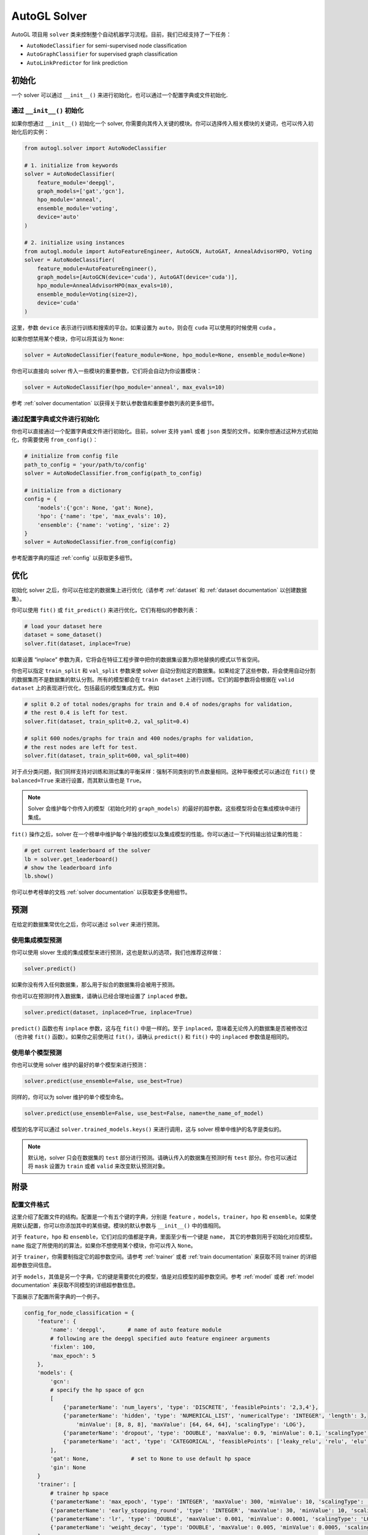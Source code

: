 .. _solver:

AutoGL Solver
=============

AutoGL 项目用 ``solver`` 类来控制整个自动机器学习流程。目前，我们已经支持了一下任务：

* ``AutoNodeClassifier`` for semi-supervised node classification
* ``AutoGraphClassifier`` for supervised graph classification
* ``AutoLinkPredictor`` for link prediction

初始化
--------------

一个 solver 可以通过 ``__init__()`` 来进行初始化，也可以通过一个配置字典或文件初始化.

通过 ``__init__()`` 初始化
~~~~~~~~~~~~~~~~~~~~~~~~~~~~~~

如果你想通过 ``__init__()`` 初始化一个 solver, 你需要向其传入关键的模块。你可以选择传入相关模块的关键词，也可以传入初始化后的实例：

.. code-block:: python

    from autogl.solver import AutoNodeClassifier
    
    # 1. initialize from keywords
    solver = AutoNodeClassifier(
        feature_module='deepgl', 
        graph_models=['gat','gcn'], 
        hpo_module='anneal', 
        ensemble_module='voting',
        device='auto'
    )

    # 2. initialize using instances
    from autogl.module import AutoFeatureEngineer, AutoGCN, AutoGAT, AnnealAdvisorHPO, Voting
    solver = AutoNodeClassifier(
        feature_module=AutoFeatureEngineer(),
        graph_models=[AutoGCN(device='cuda'), AutoGAT(device='cuda')],
        hpo_module=AnnealAdvisorHPO(max_evals=10),
        ensemble_module=Voting(size=2),
        device='cuda'
    )

这里，参数 ``device`` 表示进行训练和搜索的平台。如果设置为 ``auto``，则会在 ``cuda`` 可以使用的时候使用 ``cuda`` 。

如果你想禁用某个模块，你可以将其设为 ``None``:

.. code-block:: python

    solver = AutoNodeClassifier(feature_module=None, hpo_module=None, ensemble_module=None)

你也可以直接向 solver 传入一些模块的重要参数，它们将会自动为你设置模块：

.. code-block:: python

    solver = AutoNodeClassifier(hpo_module='anneal', max_evals=10)

参考 :ref:`solver documentation` 以获得关于默认参数值和重要参数列表的更多细节。

通过配置字典或文件进行初始化
~~~~~~~~~~~~~~~~~~~~~~~~~~~~~~~~~~~~~~~~~

你也可以直接通过一个配置字典或文件进行初始化。目前，solver 支持 ``yaml`` 或者 ``json`` 类型的文件。如果你想通过这种方式初始化，你需要使用 ``from_config()``：  

.. code-block:: python

    # initialize from config file
    path_to_config = 'your/path/to/config'
    solver = AutoNodeClassifier.from_config(path_to_config)

    # initialize from a dictionary
    config = {
        'models':{'gcn': None, 'gat': None},
        'hpo': {'name': 'tpe', 'max_evals': 10},
        'ensemble': {'name': 'voting', 'size': 2}
    }
    solver = AutoNodeClassifier.from_config(config)

参考配置字典的描述 :ref:`config` 以获取更多细节。 

优化
------------

初始化 solver 之后，你可以在给定的数据集上进行优化（请参考 :ref:`dataset` 和 :ref:`dataset documentation` 以创建数据集）。

你可以使用 ``fit()`` 或 ``fit_predict()`` 来进行优化，它们有相似的参数列表：

.. code-block:: python

    # load your dataset here
    dataset = some_dataset()
    solver.fit(dataset, inplace=True)


如果设置 “inplace” 参数为真，它将会在特征工程步骤中把你的数据集设置为原地替换的模式以节省空间。

你也可以指定 ``train_split`` 和 ``val_split`` 参数来使 solver 自动分割给定的数据集。如果给定了这些参数，将会使用自动分割的数据集而不是数据集的默认分割。所有的模型都会在 ``train dataset`` 上进行训练。它们的超参数将会根据在 ``valid dataset`` 上的表现进行优化，包括最后的模型集成方式。例如

.. code-block:: python

    # split 0.2 of total nodes/graphs for train and 0.4 of nodes/graphs for validation, 
    # the rest 0.4 is left for test. 
    solver.fit(dataset, train_split=0.2, val_split=0.4)

    # split 600 nodes/graphs for train and 400 nodes/graphs for validation,
    # the rest nodes are left for test.
    solver.fit(dataset, train_split=600, val_split=400)

对于点分类问题，我们同样支持对训练和测试集的平衡采样：强制不同类别的节点数量相同。这种平衡模式可以通过在 ``fit()`` 使 ``balanced=True`` 来进行设置，而其默认值也是 ``True``。

.. note:: Solver 会维护每个你传入的模型（初始化时的 ``graph_models``）的最好的超参数。这些模型将会在集成模块中进行集成。

``fit()`` 操作之后，solver 在一个榜单中维护每个单独的模型以及集成模型的性能。你可以通过一下代码输出验证集的性能：

.. code-block:: python

    # get current leaderboard of the solver
    lb = solver.get_leaderboard()
    # show the leaderboard info
    lb.show()

你可以参考榜单的文档 :ref:`solver documentation` 以获取更多使用细节。

预测
----------

在给定的数据集常优化之后，你可以通过 ``solver`` 来进行预测。

使用集成模型预测
~~~~~~~~~~~~~~~~~~~~~~~~~

你可以使用 slover 生成的集成模型来进行预测，这也是默认的选项，我们也推荐这样做：

.. code-block:: python

    solver.predict()

如果你没有传入任何数据集，那么用于拟合的数据集将会被用于预测。

你也可以在预测时传入数据集，请确认已经合理地设置了 ``inplaced`` 参数。

.. code-block:: python

    solver.predict(dataset, inplaced=True, inplace=True)

``predict()`` 函数也有 ``inplace`` 参数，这与在 ``fit()`` 中是一样的。至于 ``inplaced``，意味着无论传入的数据集是否被修改过（也许被 ``fit()`` 函数）。如果你之前使用过 ``fit()``，请确认 ``predict()`` 和 ``fit()`` 中的 ``inplaced`` 参数值是相同的。

使用单个模型预测
~~~~~~~~~~~~~~~~~~~~~~~~~~~~~~~~~

你也可以使用 solver 维护的最好的单个模型来进行预测：

.. code-block:: python

    solver.predict(use_ensemble=False, use_best=True)

同样的，你可以为 solver 维护的单个模型命名。

.. code-block:: python

    solver.predict(use_ensemble=False, use_best=False, name=the_name_of_model)

模型的名字可以通过 ``solver.trained_models.keys()`` 来进行调用，这与 solver 榜单中维护的名字是类似的。

.. note::
    默认地，solver 只会在数据集的 ``test`` 部分进行预测。请确认传入的数据集在预测时有 ``test`` 部分。你也可以通过将 ``mask`` 设置为 ``train`` 或者 ``valid`` 来改变默认预测对象。

附录
--------

.. _config:

配置文件格式
~~~~~~~~~~~~~~~~
这里介绍了配置文件的结构。配置是一个有五个键的字典，分别是 ``feature`` ，``models``，``trainer``，``hpo`` 和 ``ensemble``。如果使用默认配置，你可以你添加其中的某些键。模块的默认参数与 ``__init__()`` 中的值相同。

对于 ``feature``，``hpo`` 和 ``ensemble``，它们对应的值都是字典，里面至少有一个键是 ``name``， 其它的参数则用于初始化对应模型。``name`` 指定了所使用的的算法，如果你不想使用某个模块，你可以传入 ``None``。

对于 ``trainer``，你需要制指定它的超参数空间。请参考 :ref:`trainer` 或者 :ref:`train documentation` 来获取不同 trainer 的详细超参数空间信息。

对于 ``models``，其值是另一个字典，它的键是需要优化的模型，值是对应模型的超参数空间。参考 :ref:`model` 或者 :ref:`model documentation` 来获取不同模型的详细超参数信息。

下面展示了配置所需字典的一个例子。

.. code-block:: python

    config_for_node_classification = {
        'feature': {
            'name': 'deepgl',       # name of auto feature module
            # following are the deepgl specified auto feature engineer arguments
            'fixlen': 100,
            'max_epoch': 5
        },
        'models': {
            'gcn': 
            # specify the hp space of gcn
            [
                {'parameterName': 'num_layers', 'type': 'DISCRETE', 'feasiblePoints': '2,3,4'}, 
                {'parameterName': 'hidden', 'type': 'NUMERICAL_LIST', 'numericalType': 'INTEGER', 'length': 3, 
                    'minValue': [8, 8, 8], 'maxValue': [64, 64, 64], 'scalingType': 'LOG'}, 
                {'parameterName': 'dropout', 'type': 'DOUBLE', 'maxValue': 0.9, 'minValue': 0.1, 'scalingType': 'LINEAR'}, 
                {'parameterName': 'act', 'type': 'CATEGORICAL', 'feasiblePoints': ['leaky_relu', 'relu', 'elu', 'tanh']}
            ],
            'gat': None,             # set to None to use default hp space
            'gin': None
        }
        'trainer': [
            # trainer hp space
            {'parameterName': 'max_epoch', 'type': 'INTEGER', 'maxValue': 300, 'minValue': 10, 'scalingType': 'LINEAR'}, 
            {'parameterName': 'early_stopping_round', 'type': 'INTEGER', 'maxValue': 30, 'minValue': 10, 'scalingType': 'LINEAR'}, 
            {'parameterName': 'lr', 'type': 'DOUBLE', 'maxValue': 0.001, 'minValue': 0.0001, 'scalingType': 'LOG'}, 
            {'parameterName': 'weight_decay', 'type': 'DOUBLE', 'maxValue': 0.005, 'minValue': 0.0005, 'scalingType': 'LOG'}
        ],
        'hpo': {
            'name': 'autone',       # name of hpo module
            # following are the autone specified auto hpo arguments
            'max_evals': 10,
            'subgraphs': 10,
            'sub_evals': 5
        }, 
        'ensemble': {
            'name': 'voting',       # name of ensemble module
            # following are the voting specified auto ensemble arguments
            'size': 2
        }
    }

    config_for_graph_classification = {
        'feature': None,            # set to None to disable this module
        # do not add field `model` to use default settings of solver
        'trainer': [
            # trainer hp space
            {'parameterName': 'max_epoch', 'type': 'INTEGER', 'maxValue': 300, 'minValue': 10, 'scalingType': 'LINEAR'},
            {'parameterName': 'batch_size', 'type': 'INTEGER', 'maxValue': 128, 'minValue': 32, 'scalingType': 'LOG'},
            {'parameterName': 'early_stopping_round', 'type': 'INTEGER', 'maxValue': 30, 'minValue': 10, 'scalingType': 'LINEAR'},
            {'parameterName': 'lr', 'type': 'DOUBLE', 'maxValue': 1e-3, 'minValue': 1e-4, 'scalingType': 'LOG'},
            {'parameterName': 'weight_decay', 'type': 'DOUBLE', 'maxValue': 5e-3, 'minValue': 5e-4, 'scalingType': 'LOG'},
        ],
        'hpo': {
            'name': 'random',       # name of hpo module
            # following are the random specified auto hpo arguments
            'max_evals': 10
        }, 
        'ensemble': None            # set to None to disable this module
    }